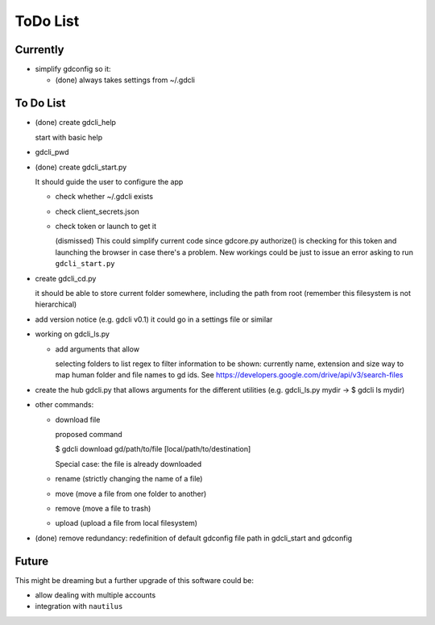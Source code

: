 #########
ToDo List
#########

Currently
=========

- simplify gdconfig so it:

  - (done) always takes settings from ~/.gdcli


To Do List
==========

- (done) create gdcli_help

  start with basic help

- gdcli_pwd

- (done) create gdcli_start.py

  It should guide the user to configure the app

  - check whether ~/.gdcli exists

  - check client_secrets.json

  - check token or launch to get it

    (dismissed) This could simplify current code since gdcore.py authorize() is
    checking for this token and launching the browser in case there's a problem.
    New workings could be just to issue an error asking to run
    ``gdcli_start.py``

- create gdcli_cd.py

  it should be able to store current folder somewhere, including the path from
  root (remember this filesystem is not hierarchical)

- add version notice (e.g. gdcli v0.1) it could go in a settings file or
  similar

- working on gdcli_ls.py

  - add arguments that allow

    selecting folders to list
    regex to filter
    information to be shown: currently name, extension and size
    way to map human folder and file names to gd ids. See https://developers.google.com/drive/api/v3/search-files

- create the hub gdcli.py that allows arguments for the different utilities
  (e.g. gdcli_ls.py mydir -> $ gdcli ls mydir)


- other commands:

  - download file

    proposed command

    $ gdcli download gd/path/to/file [local/path/to/destination]

    Special case: the file is already downloaded

  - rename (strictly changing the name of a file)

  - move (move a file from one folder to another)

  - remove (move a file to trash)

  - upload (upload a file from local filesystem)

- (done) remove redundancy: redefinition of default gdconfig file path in gdcli_start
  and gdconfig


Future
======

This might be dreaming but a further upgrade of this software could be:

- allow dealing with multiple accounts

- integration with ``nautilus``
